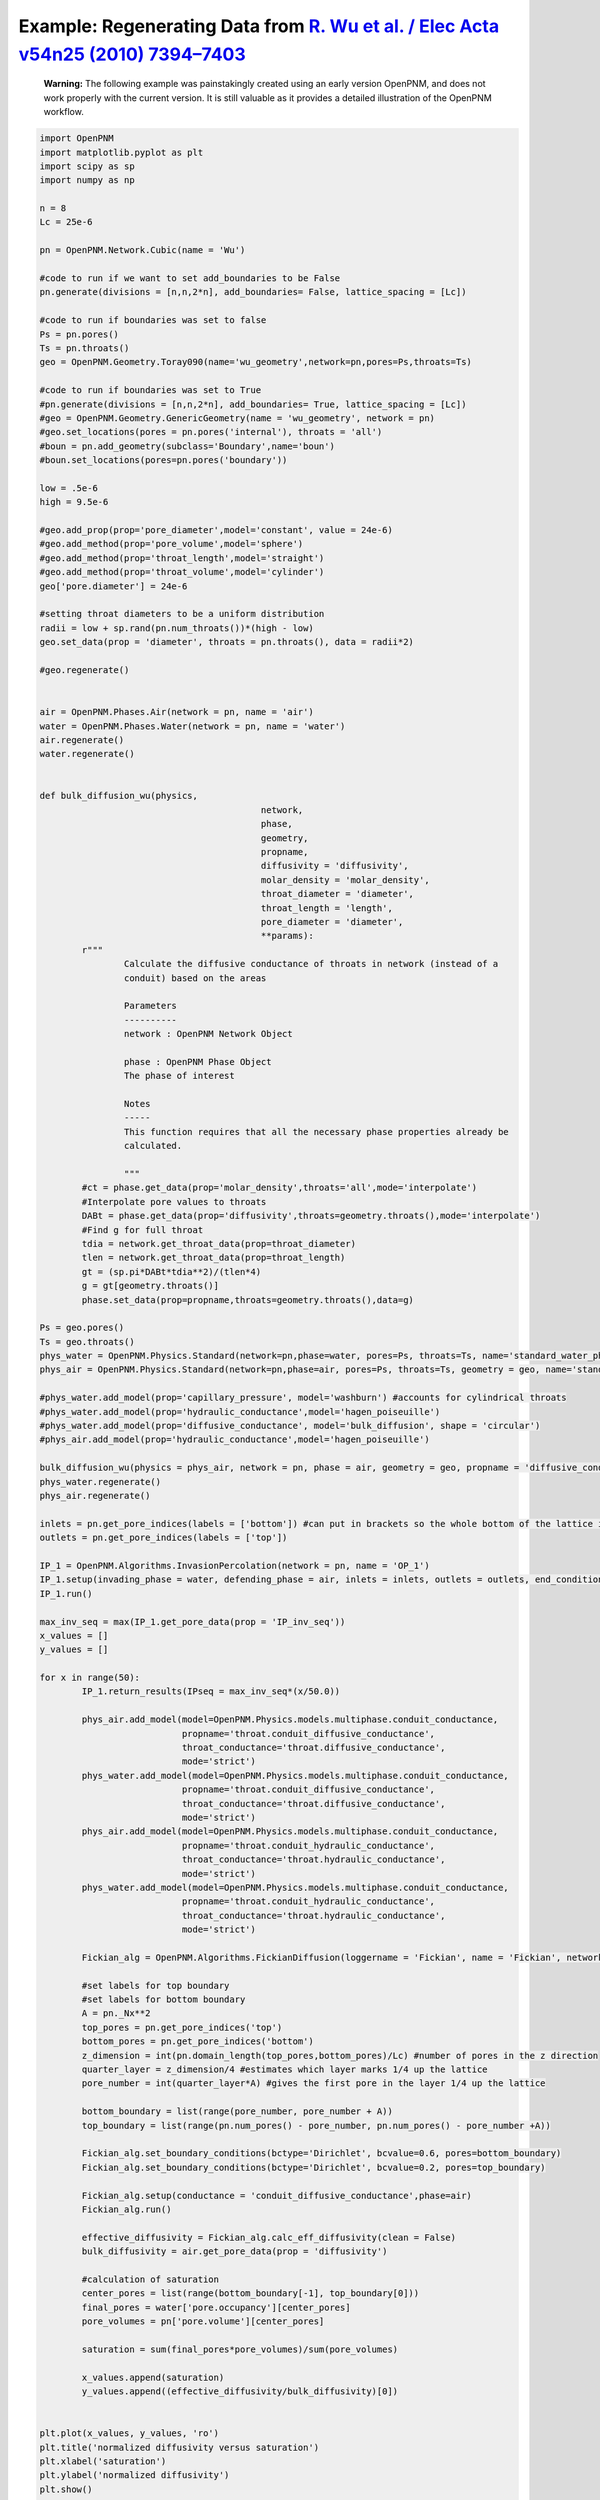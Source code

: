 .. _wu:

###############################################################################
Example: Regenerating Data from `R. Wu et al. / Elec Acta v54n25 (2010) 7394–7403`_
###############################################################################

.. _R. Wu et al. / Elec Acta v54n25 (2010) 7394–7403: http://www.sciencedirect.com/science/article/pii/S0013468610009503

    | **Warning:** The following example was painstakingly created using an early version OpenPNM, and does not work properly with the current version.  It is still valuable as it provides a detailed illustration of the OpenPNM workflow.

.. code-block:: python

	import OpenPNM
	import matplotlib.pyplot as plt
	import scipy as sp
	import numpy as np

	n = 8
	Lc = 25e-6

	pn = OpenPNM.Network.Cubic(name = 'Wu')

	#code to run if we want to set add_boundaries to be False
	pn.generate(divisions = [n,n,2*n], add_boundaries= False, lattice_spacing = [Lc])

	#code to run if boundaries was set to false
	Ps = pn.pores()
	Ts = pn.throats()
	geo = OpenPNM.Geometry.Toray090(name='wu_geometry',network=pn,pores=Ps,throats=Ts)

	#code to run if boundaries was set to True
	#pn.generate(divisions = [n,n,2*n], add_boundaries= True, lattice_spacing = [Lc])
	#geo = OpenPNM.Geometry.GenericGeometry(name = 'wu_geometry', network = pn)
	#geo.set_locations(pores = pn.pores('internal'), throats = 'all')
	#boun = pn.add_geometry(subclass='Boundary',name='boun')
	#boun.set_locations(pores=pn.pores('boundary'))

	low = .5e-6
	high = 9.5e-6

	#geo.add_prop(prop='pore_diameter',model='constant', value = 24e-6)
	#geo.add_method(prop='pore_volume',model='sphere')
	#geo.add_method(prop='throat_length',model='straight')
	#geo.add_method(prop='throat_volume',model='cylinder')
	geo['pore.diameter'] = 24e-6

	#setting throat diameters to be a uniform distribution
	radii = low + sp.rand(pn.num_throats())*(high - low)
	geo.set_data(prop = 'diameter', throats = pn.throats(), data = radii*2)

	#geo.regenerate()


	air = OpenPNM.Phases.Air(network = pn, name = 'air')
	water = OpenPNM.Phases.Water(network = pn, name = 'water')
	air.regenerate()
	water.regenerate()


	def bulk_diffusion_wu(physics,
						  network,
						  phase,
						  geometry,
						  propname,
						  diffusivity = 'diffusivity',
						  molar_density = 'molar_density',
						  throat_diameter = 'diameter',
						  throat_length = 'length',
						  pore_diameter = 'diameter',
						  **params):
		r"""
			Calculate the diffusive conductance of throats in network (instead of a
			conduit) based on the areas

			Parameters
			----------
			network : OpenPNM Network Object

			phase : OpenPNM Phase Object
			The phase of interest

			Notes
			-----
			This function requires that all the necessary phase properties already be
			calculated.

			"""
		#ct = phase.get_data(prop='molar_density',throats='all',mode='interpolate')
		#Interpolate pore values to throats
		DABt = phase.get_data(prop='diffusivity',throats=geometry.throats(),mode='interpolate')
		#Find g for full throat
		tdia = network.get_throat_data(prop=throat_diameter)
		tlen = network.get_throat_data(prop=throat_length)
		gt = (sp.pi*DABt*tdia**2)/(tlen*4)
		g = gt[geometry.throats()]
		phase.set_data(prop=propname,throats=geometry.throats(),data=g)

	Ps = geo.pores()
	Ts = geo.throats()
	phys_water = OpenPNM.Physics.Standard(network=pn,phase=water, pores=Ps, throats=Ts, name='standard_water_physics')
	phys_air = OpenPNM.Physics.Standard(network=pn,phase=air, pores=Ps, throats=Ts, geometry = geo, name='standard_air_physics')

	#phys_water.add_model(prop='capillary_pressure', model='washburn') #accounts for cylindrical throats
	#phys_water.add_model(prop='hydraulic_conductance',model='hagen_poiseuille')
	#phys_water.add_model(prop='diffusive_conductance', model='bulk_diffusion', shape = 'circular')
	#phys_air.add_model(prop='hydraulic_conductance',model='hagen_poiseuille')

	bulk_diffusion_wu(physics = phys_air, network = pn, phase = air, geometry = geo, propname = 'diffusive_conductance')
	phys_water.regenerate()
	phys_air.regenerate()

	inlets = pn.get_pore_indices(labels = ['bottom']) #can put in brackets so the whole bottom of the lattice is considered 1 inlet
	outlets = pn.get_pore_indices(labels = ['top'])

	IP_1 = OpenPNM.Algorithms.InvasionPercolation(network = pn, name = 'OP_1')
	IP_1.setup(invading_phase = water, defending_phase = air, inlets = inlets, outlets = outlets, end_condition = 'total')
	IP_1.run()

	max_inv_seq = max(IP_1.get_pore_data(prop = 'IP_inv_seq'))
	x_values = []
	y_values = []

	for x in range(50):
		IP_1.return_results(IPseq = max_inv_seq*(x/50.0))

		phys_air.add_model(model=OpenPNM.Physics.models.multiphase.conduit_conductance,
				   propname='throat.conduit_diffusive_conductance',
				   throat_conductance='throat.diffusive_conductance',
				   mode='strict')
		phys_water.add_model(model=OpenPNM.Physics.models.multiphase.conduit_conductance,
				   propname='throat.conduit_diffusive_conductance',
				   throat_conductance='throat.diffusive_conductance',
				   mode='strict')
		phys_air.add_model(model=OpenPNM.Physics.models.multiphase.conduit_conductance,
				   propname='throat.conduit_hydraulic_conductance',
				   throat_conductance='throat.hydraulic_conductance',
				   mode='strict')
		phys_water.add_model(model=OpenPNM.Physics.models.multiphase.conduit_conductance,
				   propname='throat.conduit_hydraulic_conductance',
				   throat_conductance='throat.hydraulic_conductance',
				   mode='strict')

		Fickian_alg = OpenPNM.Algorithms.FickianDiffusion(loggername = 'Fickian', name = 'Fickian', network = pn)

		#set labels for top boundary
		#set labels for bottom boundary
		A = pn._Nx**2
		top_pores = pn.get_pore_indices('top')
		bottom_pores = pn.get_pore_indices('bottom')
		z_dimension = int(pn.domain_length(top_pores,bottom_pores)/Lc) #number of pores in the z direction
		quarter_layer = z_dimension/4 #estimates which layer marks 1/4 up the lattice
		pore_number = int(quarter_layer*A) #gives the first pore in the layer 1/4 up the lattice

		bottom_boundary = list(range(pore_number, pore_number + A))
		top_boundary = list(range(pn.num_pores() - pore_number, pn.num_pores() - pore_number +A))

		Fickian_alg.set_boundary_conditions(bctype='Dirichlet', bcvalue=0.6, pores=bottom_boundary)
		Fickian_alg.set_boundary_conditions(bctype='Dirichlet', bcvalue=0.2, pores=top_boundary)

		Fickian_alg.setup(conductance = 'conduit_diffusive_conductance',phase=air)
		Fickian_alg.run()

		effective_diffusivity = Fickian_alg.calc_eff_diffusivity(clean = False)
		bulk_diffusivity = air.get_pore_data(prop = 'diffusivity')

		#calculation of saturation
		center_pores = list(range(bottom_boundary[-1], top_boundary[0]))
		final_pores = water['pore.occupancy'][center_pores]
		pore_volumes = pn['pore.volume'][center_pores]

		saturation = sum(final_pores*pore_volumes)/sum(pore_volumes)

		x_values.append(saturation)
		y_values.append((effective_diffusivity/bulk_diffusivity)[0])


	plt.plot(x_values, y_values, 'ro')
	plt.title('normalized diffusivity versus saturation')
	plt.xlabel('saturation')
	plt.ylabel('normalized diffusivity')
	plt.show()

	x_values = []
	y_values = []

	for x in range(20):
		n = 8
		Lc = 25e-6
		np.random.seed()

		pn = OpenPNM.Network.Cubic(name = 'Wu')

		#code to run if we want to set add_boundaries to be False
		pn.generate(divisions = [n,n,2*n], add_boundaries= False, lattice_spacing = [Lc])

		#code to run if boundaries was set to false
		Ps = pn.pores()
		Ts = pn.throats()
		geo = OpenPNM.Geometry.Toray090(name='wu_geometry',network=pn,pores=Ps,throats=Ts)

		low = .5e-6
		high = 9.5e-6

		geo['pore.diameter'] = 24e-6

		#setting throat diameters to be a uniform distribution
		radii = low + np.random.random(pn.num_throats())*(high - low)
		geo.set_data(prop = 'diameter', throats = pn.throats(), data = radii*2)

	#    geo.regenerate()

		air = OpenPNM.Phases.Air(network = pn, name = 'air')
		water = OpenPNM.Phases.Water(network = pn, name = 'water')
		air.regenerate()
		water.regenerate()

		Ps = geo.pores()
		Ts = geo.throats()
		phys_water = OpenPNM.Physics.Standard(network=pn,phase=water, pores=Ps, throats=Ts, name='standard_water_physics')
		phys_air = OpenPNM.Physics.Standard(network=pn,phase=air, pores=Ps, throats=Ts, geometry = geo, name='standard_air_physics')

	#    phys_water.add_method(prop='capillary_pressure', model='washburn') #accounts for cylindrical throats
	#    phys_water.add_method(prop='hydraulic_conductance',model='hagen_poiseuille')
	#    phys_water.add_method(prop='diffusive_conductance', model='bulk_diffusion', shape = 'circular')
	#    phys_air.add_method(prop='hydraulic_conductance',model='hagen_poiseuille')

		bulk_diffusion_wu(physics = phys_air, network = pn, phase = air, geometry = geo, propname = 'diffusive_conductance')
		phys_water.regenerate()
		phys_air.regenerate()

		inlets = pn.get_pore_indices(labels = ['bottom']) #can put in brackets so the whole bottom of the lattice is considered 1 inlet
		outlets = pn.get_pore_indices(labels = ['top'])

		IP_1 = OpenPNM.Algorithms.InvasionPercolation(network = pn, name = 'OP_1')
		IP_1.setup(invading_phase = water, defending_phase = air, inlets = inlets, outlets = outlets, end_condition = 'total')
		IP_1.run()

		max_inv_seq = max(IP_1.get_pore_data(prop = 'IP_inv_seq'))

		for x in range(50):
			IP_1.return_results(IPseq = max_inv_seq*(x/50.0))

			phys_air.add_model(model=OpenPNM.Physics.models.multiphase.conduit_conductance,
					   propname='throat.conduit_diffusive_conductance',
					   throat_conductance='throat.diffusive_conductance',
					   mode='strict')
			phys_water.add_model(model=OpenPNM.Physics.models.multiphase.conduit_conductance,
					   propname='throat.conduit_diffusive_conductance',
					   throat_conductance='throat.diffusive_conductance',
					   mode='strict')
			phys_air.add_model(model=OpenPNM.Physics.models.multiphase.conduit_conductance,
					   propname='throat.conduit_hydraulic_conductance',
					   throat_conductance='throat.hydraulic_conductance',
					   mode='strict')
			phys_water.add_model(model=OpenPNM.Physics.models.multiphase.conduit_conductance,
					   propname='throat.conduit_hydraulic_conductance',
					   throat_conductance='throat.hydraulic_conductance',
					   mode='strict')

			Fickian_alg = OpenPNM.Algorithms.FickianDiffusion(loggername = 'Fickian', name = 'Fickian', network = pn)

			#set labels for top boundary
			#set labels for bottom boundary
			A = pn._Nx**2

			top_pores = pn.get_pore_indices('top')
			bottom_pores = pn.get_pore_indices('bottom')
			z_dimension = int(pn.domain_length(top_pores,bottom_pores)/Lc) #number of pores in the z direction
			quarter_layer = z_dimension/4 #estimates which layer marks 1/4 up the lattice
			pore_number = int(quarter_layer*A) #gives the first pore in the layer 1/4 up the lattice

			bottom_boundary = list(range(pore_number, pore_number + A))
			top_boundary = list(range(pn.num_pores() - pore_number, pn.num_pores() - pore_number +A))

			Fickian_alg.set_boundary_conditions(bctype='Dirichlet', bcvalue=0.6, pores=bottom_boundary)
			Fickian_alg.set_boundary_conditions(bctype='Dirichlet', bcvalue=0.2, pores=top_boundary)

			Fickian_alg.setup(conductance = 'conduit_diffusive_conductance',phase=air)
			Fickian_alg.run()

			effective_diffusivity = Fickian_alg.calc_eff_diffusivity(clean = False)
			bulk_diffusivity = air.get_pore_data(prop = 'diffusivity')

			#calculation of saturation
			center_pores = list(range(bottom_boundary[-1], top_boundary[0]))
			final_pores = water['pore.occupancy'][center_pores]
			pore_volumes = pn['pore.volume'][center_pores]

			saturation = sum(final_pores*pore_volumes)/sum(pore_volumes)

			x_values.append(saturation)
			y_values.append((effective_diffusivity/bulk_diffusivity)[0])

	from matplotlib.font_manager import FontProperties
	fontP = FontProperties()
	fontP.set_size('small')

	wu_average_x_values = [0.004, 0.021, 0.052, 0.081, 0.129, 0.162, 0.186, 0.219, 0.261,
						   0.286, 0.324, 0.363, 0.42, 0.478, 0.531, 0.586, 0.64, 0.698, 0.747, 0.802]
	wu_average_y_values = [0.118, 0.113, 0.105, 0.096, 0.085, 0.078, 0.07, 0.062, 0.054, 0.049, 0.04,
						   0.033, 0.027, 0.02, 0.012, 0.006, 0.003, 0.002, 0.002, 0.002]

	p1, = plt.plot(x_values, y_values, 'wo')
	p2, = plt.plot(wu_average_x_values, wu_average_y_values, 'ro')
	plt.title('normalized diffusivity versus saturation')
	plt.xlabel('saturation')
	plt.ylabel(r'$\frac{D_e}{D_b}$')
	plt.ylim([0, .15])
	plt.xlim([0, 1])
	plt.legend([p1, p2],
			   [r'$\frac{D_e}{D_b} = f(\epsilon, \phi)g(s, \phi)$' + '\n' + r'$X = 1.8$' +
			   '\n' + r'$Z_t = 2.0$' + '\n' + r'$Z_i = 4.0$' + '\n' + r'$\beta = 1.0$' + '\n' + r'$n = 14$', "Wu's results"])

	plt.show()

	y_2_values = []

	n_values = [8, 10, 12, 14, 16, 18, 20]

	for x in range(5):
		for n in n_values:

			Lc = 25e-6

			pn = OpenPNM.Network.Cubic(name = 'Wu')

			#code to run if we want to set add_boundaries to be False
			pn.generate(divisions = [n,n,2*n], add_boundaries= False, lattice_spacing = [Lc])

			Ps = pn.pores()
			Ts = pn.throats()
			geo = OpenPNM.Geometry.Toray090(name='wu_geometry',network=pn,pores=Ps,throats=Ts)

			low = .5e-6
			high = 9.5e-6

			geo.set_data(prop = 'diameter', pores = Ps, data = 24e-6, mode = 'overwrite')

			#setting throat diameters to be a uniform distribution
			radii = low + sp.rand(pn.num_throats())*(high - low)
			geo.set_data(prop = 'diameter', throats = pn.throats(), data = radii*2)
	#
	#        geo.regenerate()

			#phases
			air = OpenPNM.Phases.Air(network = pn, name = 'air')
			water = OpenPNM.Phases.Water(network = pn, name = 'water')
			air.regenerate()
			water.regenerate()

			#physics objects
			phys_water = OpenPNM.Physics.GenericPhysics(network=pn,phase=water, geometry = geo, name='standard_water_physics')
			phys_air = OpenPNM.Physics.GenericPhysics(network=pn,phase=air, geometry = geo, name='standard_air_physics')

	#        phys_water.add_method(prop='capillary_pressure', model='washburn') #accounts for cylindrical throats
	#        phys_water.add_method(prop='hydraulic_conductance',model='hagen_poiseuille')
	#        phys_water.add_method(prop='diffusive_conductance', model='bulk_diffusion', shape = 'circular')
	#        phys_air.add_method(prop='hydraulic_conductance',model='hagen_poiseuille')

			bulk_diffusion_wu(physics = phys_air, network = pn, phase = air, geometry = geo, propname = 'diffusive_conductance')
			phys_water.regenerate()
			phys_air.regenerate()

			#Invasion percolation
			inlets = pn.get_pore_indices(labels = ['bottom']) #can put in brackets so the whole bottom of the lattice is considered 1 inlet
			outlets = pn.get_pore_indices(labels = ['top'])

			air.set_data(pores = pn.pores(), prop = 'occupancy', data = 1)
			air.set_data(throats = pn.throats(), prop = 'occupancy', data = 1)

			water.set_data(pores = pn.pores(), prop = 'occupancy', data = 0)
			water.set_data(throats = pn.throats(), prop = 'occupancy', data = 0)

			Fickian_alg = OpenPNM.Algorithms.FickianDiffusion(loggername = 'Fickian', name = 'Fickian', network = pn)

			#set labels for top boundary
			#set labels for bottom boundary
			A = pn._Nx**2

			top_pores = pn.get_pore_indices('top')
			bottom_pores = pn.get_pore_indices('bottom')
			z_dimension = int(pn.domain_length(top_pores,bottom_pores)/Lc) #number of pores in the z direction
			quarter_layer = z_dimension/4 #estimates which layer marks 1/4 up the lattice
			pore_number = int(quarter_layer*A) #gives the first pore in the layer 1/4 up the lattice

			bottom_boundary = list(range(pore_number, pore_number + A))
			top_boundary = list(range(pn.num_pores() - pore_number, pn.num_pores() - pore_number +A))

			Fickian_alg.set_boundary_conditions(bctype='Dirichlet', bcvalue=0.6, pores=bottom_boundary)
			Fickian_alg.set_boundary_conditions(bctype='Dirichlet', bcvalue=0.2, pores=top_boundary)

			Fickian_alg.setup(conductance = 'diffusive_conductance',phase=air)
			Fickian_alg.run()

			effective_diffusivity = Fickian_alg.calc_eff_diffusivity(clean = False)
			bulk_diffusivity = air.get_pore_data(prop = 'diffusivity')

			y_2_values.append((effective_diffusivity/bulk_diffusivity)[0])



	plt.plot(n_values + n_values + n_values + n_values + n_values, y_2_values, 'ro')
	plt.title('F(epsilon) versus N')
	plt.xlabel('N')
	plt.ylabel('F(epsilon)')
	plt.axis(xmin = 6,xmax = 22,ymin= 0,ymax = .2)
	plt.show()


	normalize_factor = y_values[0]
	g_values = list(range(len(y_values)))
	for x in range(1000):
		if x%50 == 0:
			normalize_factor = y_values[x]
		g_values[x] = y_values[x] / normalize_factor

	wu_saturation = [0.004, 0.066, 0.0930, .119, 0.14, 0.175, 0.209, 0.24, 0.282, 0.32, 0.371, 0.413,
		0.464, 0.517, 0.605, 0.672, 0.761, 0.831, 0.898, 0.948, 0.996]
	wu_g_values = [0.986, 0.838, 0.758, 0.701, 0.651, 0.576, 0.516, 0.456, 0.39, 0.335, 0.268, 0.221,
		0.171, 0.111, 0.067, 0.04, 0.019, 0.007, 0.003, 0.003, 0.003]

	p1, = plt.plot(x_values, g_values, 'wo')
	p2, = plt.plot(wu_saturation, wu_g_values, 'ro')
	plt.title('g(s) versus saturation')
	plt.xlabel('saturation')
	plt.ylabel('g(s)')
	plt.legend([p1, p2],
			   ["our values", "Wu's values (fitted curve)"], loc='center left', bbox_to_anchor=(1, 0.5), prop = fontP)
	plt.show()
